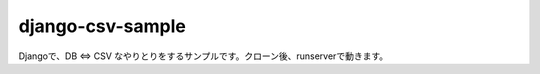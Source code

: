 ==============
django-csv-sample
==============
Djangoで、DB ⇔ CSV なやりとりをするサンプルです。クローン後、runserverで動きます。

